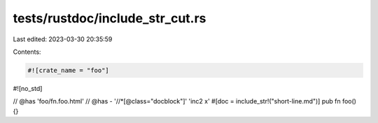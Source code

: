 tests/rustdoc/include_str_cut.rs
================================

Last edited: 2023-03-30 20:35:59

Contents:

.. code-block:: rs

    #![crate_name = "foo"]
#![no_std]

// @has 'foo/fn.foo.html'
// @has - '//*[@class="docblock"]' 'inc2 x'
#[doc = include_str!("short-line.md")]
pub fn foo() {}


